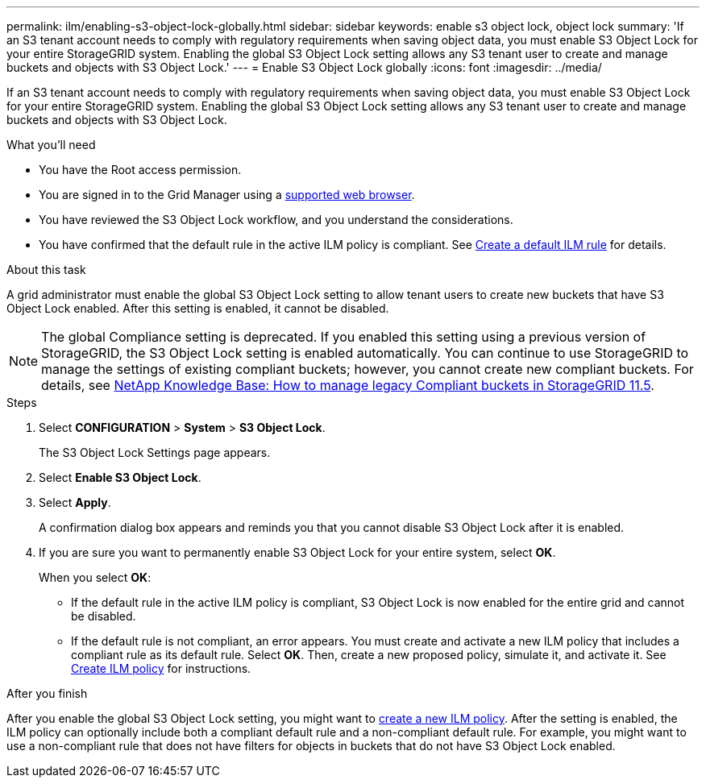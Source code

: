 ---
permalink: ilm/enabling-s3-object-lock-globally.html
sidebar: sidebar
keywords: enable s3 object lock, object lock
summary: 'If an S3 tenant account needs to comply with regulatory requirements when saving object data, you must enable S3 Object Lock for your entire StorageGRID system. Enabling the global S3 Object Lock setting allows any S3 tenant user to create and manage buckets and objects with S3 Object Lock.'
---
= Enable S3 Object Lock globally
:icons: font
:imagesdir: ../media/

[.lead]
If an S3 tenant account needs to comply with regulatory requirements when saving object data, you must enable S3 Object Lock for your entire StorageGRID system. Enabling the global S3 Object Lock setting allows any S3 tenant user to create and manage buckets and objects with S3 Object Lock.

.What you'll need
* You have the Root access permission.
* You are signed in to the Grid Manager using a xref:../admin/web-browser-requirements.adoc[supported web browser].
* You have reviewed the S3 Object Lock workflow, and you understand the considerations.
* You have confirmed that the default rule in the active ILM policy is compliant. See xref:creating-default-ilm-rule.adoc[Create a default ILM rule] for details.


.About this task

A grid administrator must enable the global S3 Object Lock setting to allow tenant users to create new buckets that have S3 Object Lock enabled. After this setting is enabled, it cannot be disabled.

NOTE: The global Compliance setting is deprecated. If you enabled this setting using a previous version of StorageGRID, the S3 Object Lock setting is enabled automatically. You can continue to use StorageGRID to manage the settings of existing compliant buckets; however, you cannot create new compliant buckets. For details, see https://kb.netapp.com/Advice_and_Troubleshooting/Hybrid_Cloud_Infrastructure/StorageGRID/How_to_manage_legacy_Compliant_buckets_in_StorageGRID_11.5[NetApp Knowledge Base: How to manage legacy Compliant buckets in StorageGRID 11.5^].

.Steps

. Select *CONFIGURATION* > *System* > *S3 Object Lock*.
+
The S3 Object Lock Settings page appears. 

. Select *Enable S3 Object Lock*.
. Select *Apply*.
+
A confirmation dialog box appears and reminds you that you cannot disable S3 Object Lock after it is enabled.

. If you are sure you want to permanently enable S3 Object Lock for your entire system, select *OK*.
+
When you select *OK*:

 ** If the default rule in the active ILM policy is compliant, S3 Object Lock is now enabled for the entire grid and cannot be disabled.
 ** If the default rule is not compliant, an error appears. You must create and activate a new ILM policy that includes a compliant rule as its default rule. Select *OK*. Then, create a new proposed policy, simulate it, and activate it. See xref:creating-ilm-policy.adoc[Create ILM policy] for instructions.

.After you finish

After you enable the global S3 Object Lock setting, you might want to xref:creating-proposed-ilm-policy.adoc[create a new ILM policy]. After the setting is enabled, the ILM policy can optionally include both a compliant default rule and a non-compliant default rule. For example, you might want to use a non-compliant rule that does not have filters for objects in buckets that do not have S3 Object Lock enabled.


